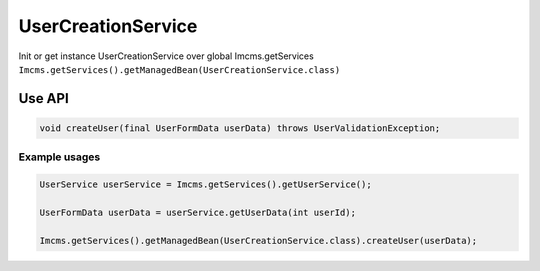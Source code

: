 UserCreationService
===================

Init or get instance UserCreationService over global Imcms.getServices ``Imcms.getServices().getManagedBean(UserCreationService.class)``

Use API
-------

.. code-block:: jsp

    void createUser(final UserFormData userData) throws UserValidationException;

Example usages
""""""""""""""
.. code-block:: jsp

    UserService userService = Imcms.getServices().getUserService();

    UserFormData userData = userService.getUserData(int userId);

    Imcms.getServices().getManagedBean(UserCreationService.class).createUser(userData);
